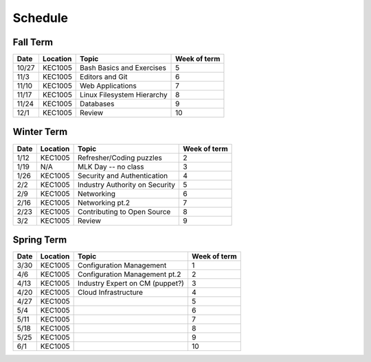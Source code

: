 Schedule
========

Fall Term
---------

+--------+-----------+---------------------------------+--------------+
| Date   | Location  | Topic                           | Week of term |
+========+===========+=================================+==============+
| 10/27  | KEC1005   | Bash Basics and Exercises       | 5            |   
+--------+-----------+---------------------------------+--------------+
| 11/3   | KEC1005   | Editors and Git                 | 6            |   
+--------+-----------+---------------------------------+--------------+
| 11/10  | KEC1005   | Web Applications                | 7            |   
+--------+-----------+---------------------------------+--------------+
| 11/17  | KEC1005   | Linux Filesystem Hierarchy      | 8            |   
+--------+-----------+---------------------------------+--------------+
| 11/24  | KEC1005   | Databases                       | 9            |   
+--------+-----------+---------------------------------+--------------+
| 12/1   | KEC1005   | Review                          | 10           |   
+--------+-----------+---------------------------------+--------------+

Winter Term
-----------

+--------+-----------+---------------------------------+--------------+
| Date   | Location  | Topic                           | Week of term |
+========+===========+=================================+==============+
| 1/12   | KEC1005   | Refresher/Coding puzzles        | 2            |   
+--------+-----------+---------------------------------+--------------+
| 1/19   | N/A       | MLK Day -- no class             | 3            |   
+--------+-----------+---------------------------------+--------------+
| 1/26   | KEC1005   | Security and Authentication     | 4            |   
+--------+-----------+---------------------------------+--------------+
| 2/2    | KEC1005   | Industry Authority on Security  | 5            |   
+--------+-----------+---------------------------------+--------------+
| 2/9    | KEC1005   | Networking                      | 6            |   
+--------+-----------+---------------------------------+--------------+
| 2/16   | KEC1005   | Networking pt.2                 | 7            |   
+--------+-----------+---------------------------------+--------------+
| 2/23   | KEC1005   | Contributing to Open Source     | 8            |   
+--------+-----------+---------------------------------+--------------+
| 3/2    | KEC1005   | Review                          | 9            |   
+--------+-----------+---------------------------------+--------------+


Spring Term
-----------

+--------+-----------+---------------------------------+--------------+
| Date   | Location  | Topic                           | Week of term |
+========+===========+=================================+==============+
| 3/30   | KEC1005   | Configuration Management        | 1            |   
+--------+-----------+---------------------------------+--------------+
| 4/6    | KEC1005   | Configuration Management pt.2   | 2            |   
+--------+-----------+---------------------------------+--------------+
| 4/13   | KEC1005   | Industry Expert on CM (puppet?) | 3            |   
+--------+-----------+---------------------------------+--------------+
| 4/20   | KEC1005   | Cloud Infrastructure            | 4            |   
+--------+-----------+---------------------------------+--------------+
| 4/27   | KEC1005   |                                 | 5            |   
+--------+-----------+---------------------------------+--------------+
| 5/4    | KEC1005   |                                 | 6            |   
+--------+-----------+---------------------------------+--------------+
| 5/11   | KEC1005   |                                 | 7            |   
+--------+-----------+---------------------------------+--------------+
| 5/18   | KEC1005   |                                 | 8            |   
+--------+-----------+---------------------------------+--------------+
| 5/25   | KEC1005   |                                 | 9            |   
+--------+-----------+---------------------------------+--------------+
| 6/1    | KEC1005   |                                 | 10           |   
+--------+-----------+---------------------------------+--------------+








